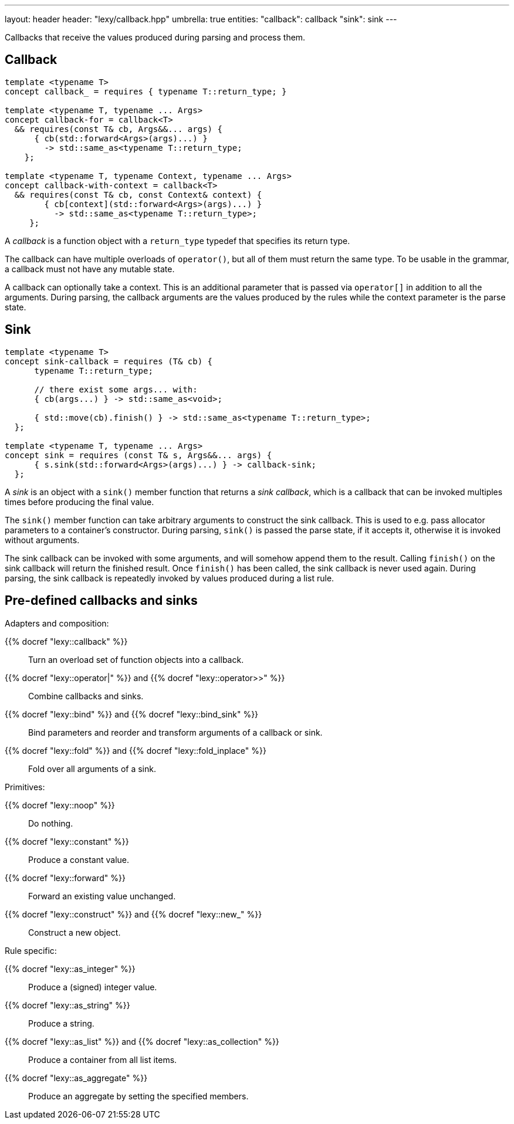 ---
layout: header
header: "lexy/callback.hpp"
umbrella: true
entities:
  "callback": callback
  "sink": sink
---

[.lead]
Callbacks that receive the values produced during parsing and process them.

[#callback]
== Callback

[source,cpp]
----
template <typename T>
concept callback_ = requires { typename T::return_type; }

template <typename T, typename ... Args>
concept callback-for = callback<T>
  && requires(const T& cb, Args&&... args) {
      { cb(std::forward<Args>(args)...) }
        -> std::same_as<typename T::return_type;
    };

template <typename T, typename Context, typename ... Args>
concept callback-with-context = callback<T>
  && requires(const T& cb, const Context& context) {
        { cb[context](std::forward<Args>(args)...) }
          -> std::same_as<typename T::return_type>;
     };
----

[.lead]
A _callback_ is a function object with a `return_type` typedef that specifies its return type.

The callback can have multiple overloads of `operator()`, but all of them must return the same type.
To be usable in the grammar, a callback must not have any mutable state.

A callback can optionally take a context.
This is an additional parameter that is passed via `operator[]` in addition to all the arguments.
During parsing, the callback arguments are the values produced by the rules while the context parameter is the parse state.

[#sink]
== Sink

[source,cpp]
----
template <typename T>
concept sink-callback = requires (T& cb) {
      typename T::return_type;

      // there exist some args... with:
      { cb(args...) } -> std::same_as<void>;

      { std::move(cb).finish() } -> std::same_as<typename T::return_type>;
  };

template <typename T, typename ... Args>
concept sink = requires (const T& s, Args&&... args) {
      { s.sink(std::forward<Args>(args)...) } -> callback-sink;
  };
----

[.lead]
A _sink_ is an object with a `sink()` member function that returns a _sink callback_, which is a callback that can be invoked multiples times before producing the final value.

The `sink()` member function can take arbitrary arguments to construct the sink callback.
This is used to e.g. pass allocator parameters to a container's constructor.
During parsing, `sink()` is passed the parse state, if it accepts it, otherwise it is invoked without arguments.

The sink callback can be invoked with some arguments, and will somehow append them to the result.
Calling `finish()` on the sink callback will return the finished result.
Once `finish()` has been called, the sink callback is never used again.
During parsing, the sink callback is repeatedly invoked by values produced during a list rule.

== Pre-defined callbacks and sinks

.Adapters and composition:
{{% docref "lexy::callback" %}}::
  Turn an overload set of function objects into a callback.
{{% docref "lexy::operator|" %}} and {{% docref "lexy::operator>>" %}}::
  Combine callbacks and sinks.
{{% docref "lexy::bind" %}} and {{% docref "lexy::bind_sink" %}}::
  Bind parameters and reorder and transform arguments of a callback or sink.
{{% docref "lexy::fold" %}} and {{% docref "lexy::fold_inplace" %}}::
  Fold over all arguments of a sink.

.Primitives:
{{% docref "lexy::noop" %}}::
  Do nothing.
{{% docref "lexy::constant" %}}::
  Produce a constant value.
{{% docref "lexy::forward" %}}::
  Forward an existing value unchanged.
{{% docref "lexy::construct" %}} and {{% docref "lexy::new_" %}}::
  Construct a new object.

.Rule specific:
{{% docref "lexy::as_integer" %}}::
  Produce a (signed) integer value.
{{% docref "lexy::as_string" %}}::
  Produce a string.
{{% docref "lexy::as_list" %}} and {{% docref "lexy::as_collection" %}}::
  Produce a container from all list items.
{{% docref "lexy::as_aggregate" %}}::
  Produce an aggregate by setting the specified members.

